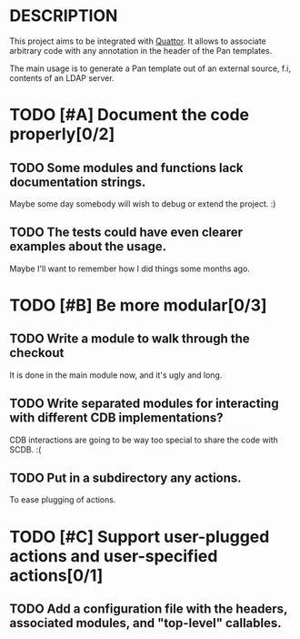 * DESCRIPTION

  This project aims to be integrated with [[http://www.quattor.org][Quattor]]. It allows to
  associate arbitrary code with any annotation in the header of the
  Pan templates.

  The main usage is to generate a Pan template out of an external
  source, f.i, contents of an LDAP server.

* TODO [#A] Document the code properly[0/2]

** TODO Some modules and functions lack documentation strings.

   Maybe some day somebody will wish to debug or extend the
   project. :)

** TODO The tests could have even clearer examples about the usage.

   Maybe I'll want to remember how I did things some months ago.

* TODO [#B] Be more modular[0/3]

** TODO Write a module to walk through the checkout

   It is done in the main module now, and it's ugly and long.

** TODO Write separated modules for interacting with different CDB implementations?

   CDB interactions are going to be way too special to share the code
   with SCDB. :(

** TODO Put in a subdirectory any actions.

   To ease plugging of actions.

* TODO [#C] Support user-plugged actions and user-specified actions[0/1]

** TODO Add a configuration file with the headers, associated modules, and "top-level" callables.
   
